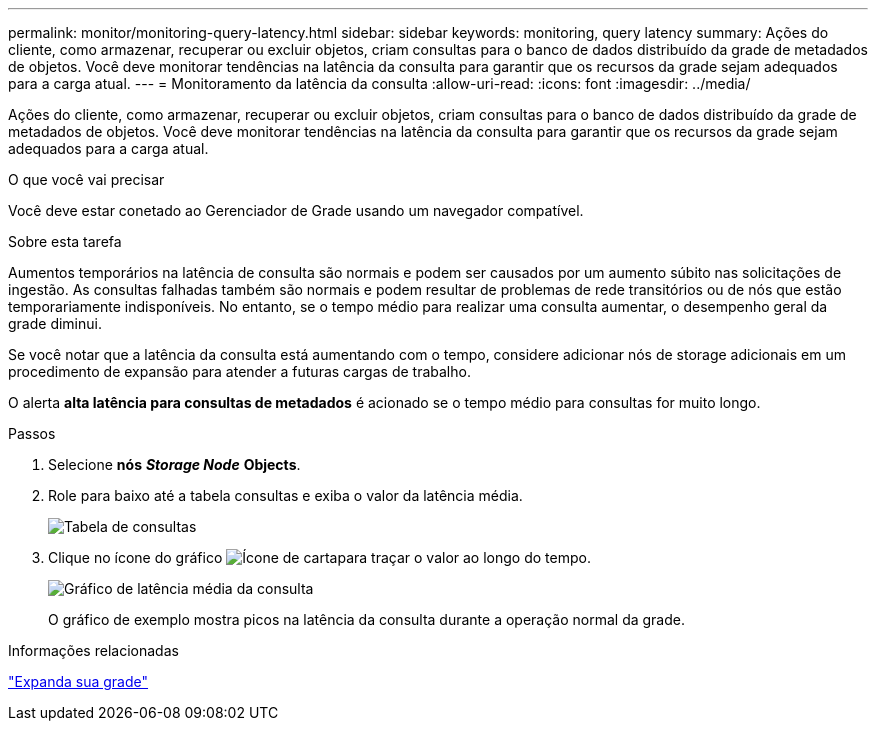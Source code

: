 ---
permalink: monitor/monitoring-query-latency.html 
sidebar: sidebar 
keywords: monitoring, query latency 
summary: Ações do cliente, como armazenar, recuperar ou excluir objetos, criam consultas para o banco de dados distribuído da grade de metadados de objetos. Você deve monitorar tendências na latência da consulta para garantir que os recursos da grade sejam adequados para a carga atual. 
---
= Monitoramento da latência da consulta
:allow-uri-read: 
:icons: font
:imagesdir: ../media/


[role="lead"]
Ações do cliente, como armazenar, recuperar ou excluir objetos, criam consultas para o banco de dados distribuído da grade de metadados de objetos. Você deve monitorar tendências na latência da consulta para garantir que os recursos da grade sejam adequados para a carga atual.

.O que você vai precisar
Você deve estar conetado ao Gerenciador de Grade usando um navegador compatível.

.Sobre esta tarefa
Aumentos temporários na latência de consulta são normais e podem ser causados por um aumento súbito nas solicitações de ingestão. As consultas falhadas também são normais e podem resultar de problemas de rede transitórios ou de nós que estão temporariamente indisponíveis. No entanto, se o tempo médio para realizar uma consulta aumentar, o desempenho geral da grade diminui.

Se você notar que a latência da consulta está aumentando com o tempo, considere adicionar nós de storage adicionais em um procedimento de expansão para atender a futuras cargas de trabalho.

O alerta *alta latência para consultas de metadados* é acionado se o tempo médio para consultas for muito longo.

.Passos
. Selecione *nós* *_Storage Node_* *Objects*.
. Role para baixo até a tabela consultas e exiba o valor da latência média.
+
image::../media/queries_table.png[Tabela de consultas]

. Clique no ícone do gráfico image:../media/icon_chart_new.gif["Ícone de carta"]para traçar o valor ao longo do tempo.
+
image::../media/average_query_latency_chart.png[Gráfico de latência média da consulta]

+
O gráfico de exemplo mostra picos na latência da consulta durante a operação normal da grade.



.Informações relacionadas
link:../expand/index.html["Expanda sua grade"]
